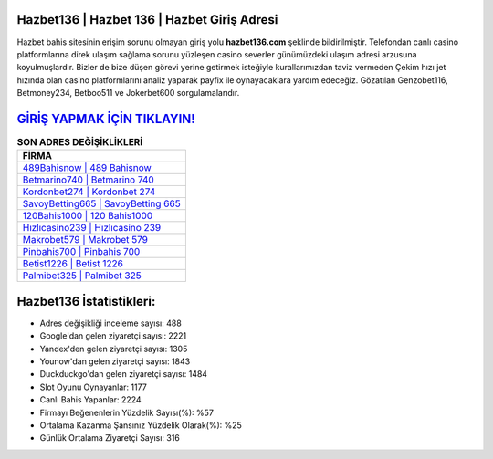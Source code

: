 ﻿Hazbet136 | Hazbet 136 | Hazbet Giriş Adresi
===================================

.. image:: images/hazbet-giris.jpg
   :width: 600
   
Hazbet bahis sitesinin erişim sorunu olmayan giriş yolu **hazbet136.com** şeklinde bildirilmiştir. Telefondan canlı casino platformlarına direk ulaşım sağlama sorunu yüzleşen casino severler günümüzdeki ulaşım adresi arzusuna koyulmuşlardır. Bizler de bize düşen görevi yerine getirmek isteğiyle kurallarımızdan taviz vermeden Çekim hızı jet hızında olan casino platformlarını analiz yaparak payfix ile oynayacaklara yardım edeceğiz. Gözatılan Genzobet116, Betmoney234, Betboo511 ve Jokerbet600 sorgulamalarıdır.

`GİRİŞ YAPMAK İÇİN TIKLAYIN! <https://uclck.me/gonow>`_
==============

.. list-table:: **SON ADRES DEĞİŞİKLİKLERİ**
   :widths: 100
   :header-rows: 1

   * - FİRMA
   * - `489Bahisnow | 489 Bahisnow <489bahisnow-489-bahisnow-bahisnow-giris-adresi.html>`_
   * - `Betmarino740 | Betmarino 740 <betmarino740-betmarino-740-betmarino-giris-adresi.html>`_
   * - `Kordonbet274 | Kordonbet 274 <kordonbet274-kordonbet-274-kordonbet-giris-adresi.html>`_	 
   * - `SavoyBetting665 | SavoyBetting 665 <savoybetting665-savoybetting-665-savoybetting-giris-adresi.html>`_	 
   * - `120Bahis1000 | 120 Bahis1000 <120bahis1000-120-bahis1000-bahis1000-giris-adresi.html>`_ 
   * - `Hızlıcasino239 | Hızlıcasino 239 <hizlicasino239-hizlicasino-239-hizlicasino-giris-adresi.html>`_
   * - `Makrobet579 | Makrobet 579 <makrobet579-makrobet-579-makrobet-giris-adresi.html>`_	 
   * - `Pinbahis700 | Pinbahis 700 <pinbahis700-pinbahis-700-pinbahis-giris-adresi.html>`_
   * - `Betist1226 | Betist 1226 <betist1226-betist-1226-betist-giris-adresi.html>`_
   * - `Palmibet325 | Palmibet 325 <palmibet325-palmibet-325-palmibet-giris-adresi.html>`_
	 
Hazbet136 İstatistikleri:
===================================	 
* Adres değişikliği inceleme sayısı: 488
* Google'dan gelen ziyaretçi sayısı: 2221
* Yandex'den gelen ziyaretçi sayısı: 1305
* Younow'dan gelen ziyaretçi sayısı: 1843
* Duckduckgo'dan gelen ziyaretçi sayısı: 1484
* Slot Oyunu Oynayanlar: 1177
* Canlı Bahis Yapanlar: 2224
* Firmayı Beğenenlerin Yüzdelik Sayısı(%): %57
* Ortalama Kazanma Şansınız Yüzdelik Olarak(%): %25
* Günlük Ortalama Ziyaretçi Sayısı: 316
